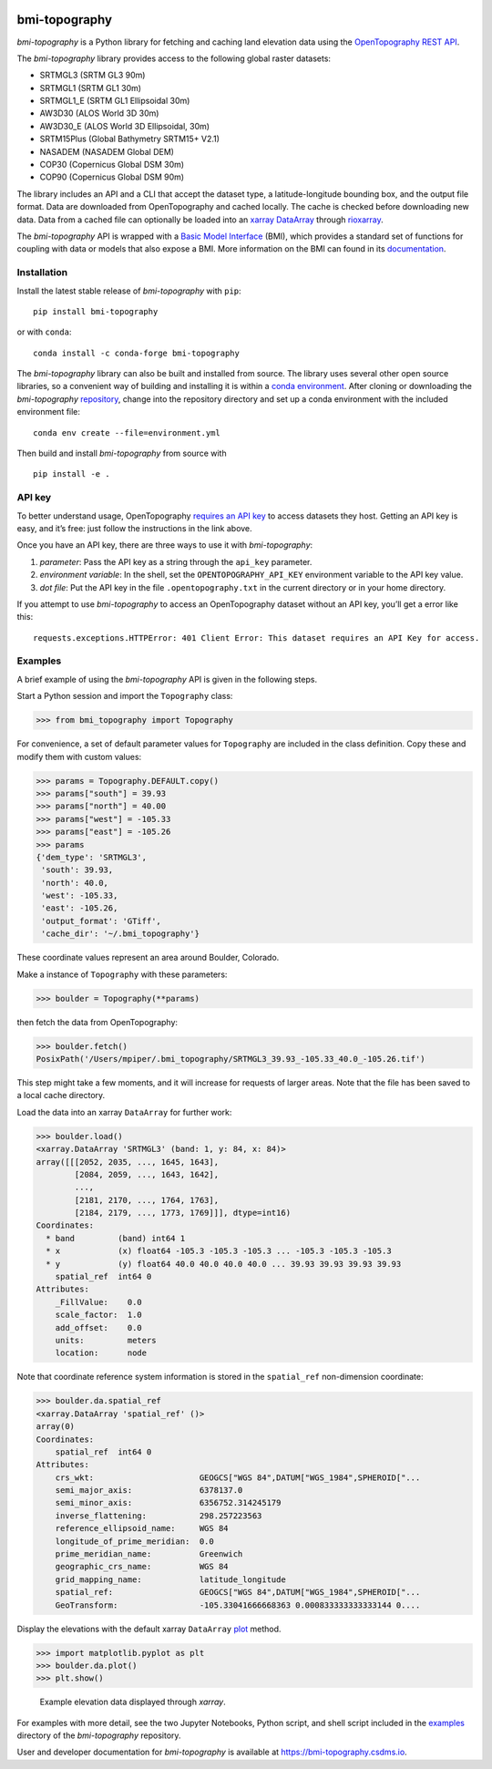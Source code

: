 |DOI| |Conda Version| |PyPI| |Build/Test CI| |Coverage Status|
|Documentation Status|

bmi-topography
==============

*bmi-topography* is a Python library for fetching and caching land
elevation data using the
`OpenTopography <https://opentopography.org/>`__ `REST
API <https://portal.opentopography.org/apidocs/>`__.

The *bmi-topography* library provides access to the following global
raster datasets:

- SRTMGL3 (SRTM GL3 90m)
- SRTMGL1 (SRTM GL1 30m)
- SRTMGL1_E (SRTM GL1 Ellipsoidal 30m)
- AW3D30 (ALOS World 3D 30m)
- AW3D30_E (ALOS World 3D Ellipsoidal, 30m)
- SRTM15Plus (Global Bathymetry SRTM15+ V2.1)
- NASADEM (NASADEM Global DEM)
- COP30 (Copernicus Global DSM 30m)
- COP90 (Copernicus Global DSM 90m)

The library includes an API and a CLI that accept the dataset type, a
latitude-longitude bounding box, and the output file format. Data are
downloaded from OpenTopography and cached locally. The cache is checked
before downloading new data. Data from a cached file can optionally be
loaded into an `xarray <http://xarray.pydata.org/en/stable/>`__
`DataArray <http://xarray.pydata.org/en/stable/api.html#dataarray>`__
through
`rioxarray <https://corteva.github.io/rioxarray/stable/getting_started/getting_started.html>`__.

The *bmi-topography* API is wrapped with a `Basic Model
Interface <https://bmi.csdms.io>`__ (BMI), which provides a standard set
of functions for coupling with data or models that also expose a BMI.
More information on the BMI can found in its
`documentation <https://bmi.csdms.io>`__.

Installation
------------

Install the latest stable release of *bmi-topography* with ``pip``:

::

   pip install bmi-topography

or with ``conda``:

::

   conda install -c conda-forge bmi-topography

The *bmi-topography* library can also be built and installed from
source. The library uses several other open source libraries, so a
convenient way of building and installing it is within a `conda
environment <https://docs.conda.io/projects/conda/en/latest/user-guide/tasks/manage-environments.html>`__.
After cloning or downloading the *bmi-topography*
`repository <https://github.com/csdms/bmi-topography>`__, change into
the repository directory and set up a conda environment with the
included environment file:

::

   conda env create --file=environment.yml

Then build and install *bmi-topography* from source with

::

   pip install -e .

API key
-------

To better understand usage, OpenTopography `requires an API
key <https://opentopography.org/blog/introducing-api-keys-access-opentopography-global-datasets>`__
to access datasets they host. Getting an API key is easy, and it’s free:
just follow the instructions in the link above.

Once you have an API key, there are three ways to use it with
*bmi-topography*:

1. *parameter*: Pass the API key as a string through the ``api_key``
   parameter.
2. *environment variable*: In the shell, set the
   ``OPENTOPOGRAPHY_API_KEY`` environment variable to the API key value.
3. *dot file*: Put the API key in the file ``.opentopography.txt`` in
   the current directory or in your home directory.

If you attempt to use *bmi-topography* to access an OpenTopography
dataset without an API key, you’ll get a error like this:

::

   requests.exceptions.HTTPError: 401 Client Error: This dataset requires an API Key for access.

Examples
--------

A brief example of using the *bmi-topography* API is given in the
following steps.

Start a Python session and import the ``Topography`` class:

.. code:: python

   >>> from bmi_topography import Topography

For convenience, a set of default parameter values for ``Topography``
are included in the class definition. Copy these and modify them with
custom values:

.. code:: python

   >>> params = Topography.DEFAULT.copy()
   >>> params["south"] = 39.93
   >>> params["north"] = 40.00
   >>> params["west"] = -105.33
   >>> params["east"] = -105.26
   >>> params
   {'dem_type': 'SRTMGL3',
    'south': 39.93,
    'north': 40.0,
    'west': -105.33,
    'east': -105.26,
    'output_format': 'GTiff',
    'cache_dir': '~/.bmi_topography'}

These coordinate values represent an area around Boulder, Colorado.

Make a instance of ``Topography`` with these parameters:

.. code:: python

   >>> boulder = Topography(**params)

then fetch the data from OpenTopography:

.. code:: python

   >>> boulder.fetch()
   PosixPath('/Users/mpiper/.bmi_topography/SRTMGL3_39.93_-105.33_40.0_-105.26.tif')

This step might take a few moments, and it will increase for requests of
larger areas. Note that the file has been saved to a local cache
directory.

Load the data into an xarray ``DataArray`` for further work:

.. code:: python

   >>> boulder.load()
   <xarray.DataArray 'SRTMGL3' (band: 1, y: 84, x: 84)>
   array([[[2052, 2035, ..., 1645, 1643],
           [2084, 2059, ..., 1643, 1642],
           ...,
           [2181, 2170, ..., 1764, 1763],
           [2184, 2179, ..., 1773, 1769]]], dtype=int16)
   Coordinates:
     * band         (band) int64 1
     * x            (x) float64 -105.3 -105.3 -105.3 ... -105.3 -105.3 -105.3
     * y            (y) float64 40.0 40.0 40.0 40.0 ... 39.93 39.93 39.93 39.93
       spatial_ref  int64 0
   Attributes:
       _FillValue:    0.0
       scale_factor:  1.0
       add_offset:    0.0
       units:         meters
       location:      node

Note that coordinate reference system information is stored in the
``spatial_ref`` non-dimension coordinate:

.. code:: python

   >>> boulder.da.spatial_ref
   <xarray.DataArray 'spatial_ref' ()>
   array(0)
   Coordinates:
       spatial_ref  int64 0
   Attributes:
       crs_wkt:                      GEOGCS["WGS 84",DATUM["WGS_1984",SPHEROID["...
       semi_major_axis:              6378137.0
       semi_minor_axis:              6356752.314245179
       inverse_flattening:           298.257223563
       reference_ellipsoid_name:     WGS 84
       longitude_of_prime_meridian:  0.0
       prime_meridian_name:          Greenwich
       geographic_crs_name:          WGS 84
       grid_mapping_name:            latitude_longitude
       spatial_ref:                  GEOGCS["WGS 84",DATUM["WGS_1984",SPHEROID["...
       GeoTransform:                 -105.33041666668363 0.000833333333333144 0....

Display the elevations with the default xarray ``DataArray``
`plot <https://xarray.pydata.org/en/stable/generated/xarray.plot.plot.html>`__
method.

.. code:: python

   >>> import matplotlib.pyplot as plt
   >>> boulder.da.plot()
   >>> plt.show()

.. figure:: ./examples/bmi-topography_ex.png
   :alt: Example elevation data displayed through *xarray*.

   Example elevation data displayed through *xarray*.

For examples with more detail, see the two Jupyter Notebooks, Python
script, and shell script included in the
`examples <https://github.com/csdms/bmi-topography/tree/main/examples>`__
directory of the *bmi-topography* repository.

User and developer documentation for *bmi-topography* is available at
https://bmi-topography.csdms.io.

.. raw:: html

   <!-- Links (by alpha) -->

.. |DOI| image:: https://zenodo.org/badge/DOI/10.5281/zenodo.4608652.svg
   :target: https://doi.org/10.5281/zenodo.4608652
.. |Conda Version| image:: https://img.shields.io/conda/vn/conda-forge/bmi-topography.svg
   :target: https://anaconda.org/conda-forge/bmi-topography
.. |PyPI| image:: https://img.shields.io/pypi/v/bmi-topography
   :target: https://pypi.org/project/bmi-topography
.. |Build/Test CI| image:: https://github.com/csdms/bmi-topography/actions/workflows/test.yml/badge.svg
   :target: https://github.com/csdms/bmi-topography/actions/workflows/test.yml
.. |Coverage Status| image:: https://coveralls.io/repos/github/csdms/bmi-topography/badge.svg?branch=main
   :target: https://coveralls.io/github/csdms/bmi-topography?branch=main
.. |Documentation Status| image:: https://readthedocs.org/projects/bmi-topography/badge/?version=latest
   :target: https://bmi-topography.csdms.io/en/latest/?badge=latest
